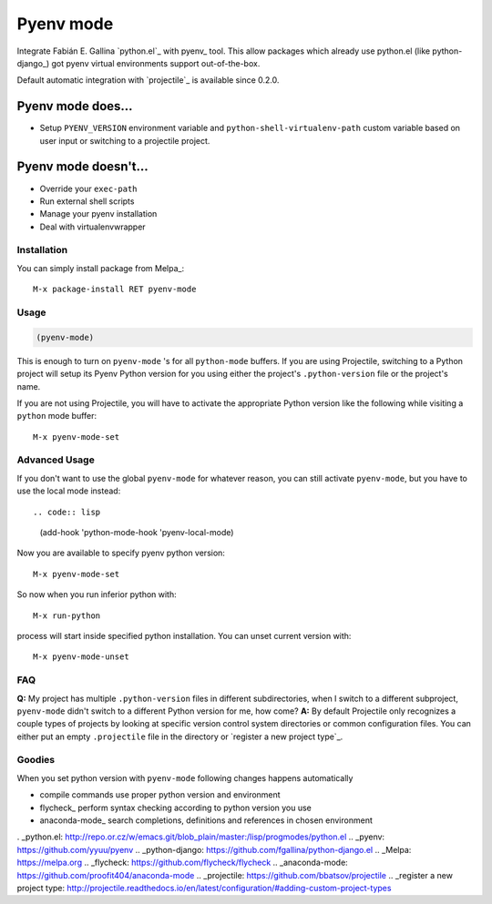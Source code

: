 .. |melpa| image:: https://melpa.org/packages/pyenv-mode-badge.svg
    :target: https://melpa.org/#/pyenv-mode
    :alt: Melpa

==========
Pyenv mode
==========

|melpa|

Integrate Fabián E. Gallina `python.el`_ with pyenv_ tool.  This allow
packages which already use python.el (like python-django_) got pyenv
virtual environments support out-of-the-box.

Default automatic integration with `projectile`_ is available since 0.2.0.

Pyenv mode does...
~~~~~~~~~~~~~~~~~~

* Setup ``PYENV_VERSION`` environment variable and
  ``python-shell-virtualenv-path`` custom variable based on user input or
  switching to a projectile project.

Pyenv mode doesn't...
~~~~~~~~~~~~~~~~~~~~~

* Override your ``exec-path``
* Run external shell scripts
* Manage your pyenv installation
* Deal with virtualenvwrapper

Installation
------------

You can simply install package from Melpa_::

    M-x package-install RET pyenv-mode

Usage
-----

.. code:: lisp

    (pyenv-mode)

This is enough to turn on ``pyenv-mode`` 's for all ``python-mode`` buffers. If
you are using Projectile, switching to a Python project will setup its Pyenv
Python version for you using either the project's ``.python-version`` file or
the project's name.

If you are not using Projectile, you will have to activate the appropriate
Python version like the following while visiting a ``python`` mode buffer::

    M-x pyenv-mode-set

Advanced Usage
--------------

If you don't want to use the global ``pyenv-mode`` for whatever reason, you can
still activate ``pyenv-mode``, but you have to use the local mode instead::

.. code:: lisp

    (add-hook 'python-mode-hook 'pyenv-local-mode)

Now you are available to specify pyenv python version::

    M-x pyenv-mode-set

So now when you run inferior python with::

    M-x run-python

process will start inside specified python installation.  You can
unset current version with::

    M-x pyenv-mode-unset

FAQ
---

**Q:** My project has multiple ``.python-version`` files in different
subdirectories, when I switch to a different subproject, ``pyenv-mode`` didn't
switch to a different Python version for me, how come?
**A:** By default Projectile only recognizes a couple types of projects by looking
at specific version control system directories or common configuration files.
You can either put an empty ``.projectile`` file in the directory or `register a
new project type`_.

Goodies
-------

When you set python version with ``pyenv-mode`` following changes
happens automatically

* compile commands use proper python version and environment
* flycheck_ perform syntax checking according to python version you use
* anaconda-mode_ search completions, definitions and references in chosen environment

. _python.el: http://repo.or.cz/w/emacs.git/blob_plain/master:/lisp/progmodes/python.el
.. _pyenv: https://github.com/yyuu/pyenv
.. _python-django: https://github.com/fgallina/python-django.el
.. _Melpa: https://melpa.org
.. _flycheck: https://github.com/flycheck/flycheck
.. _anaconda-mode: https://github.com/proofit404/anaconda-mode
.. _projectile: https://github.com/bbatsov/projectile
.. _register a new project type: http://projectile.readthedocs.io/en/latest/configuration/#adding-custom-project-types
